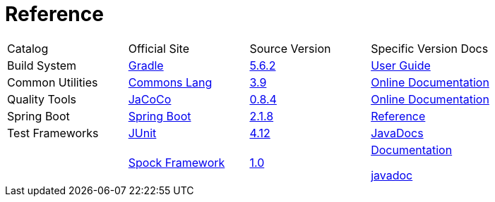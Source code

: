 = Reference

[cols=4]
|===
|Catalog
|Official Site
|Source Version
|Specific Version Docs

|Build System
|http://gradle.org/[Gradle]
|https://github.com/gradle/gradle/tree/v5.6.2[5.6.2]
|https://docs.gradle.org/5.6.2/userguide/userguide.html[User Guide]

|Common Utilities
|http://commons.apache.org/proper/commons-lang/[Commons Lang]
|https://github.com/apache/commons-lang/tree/commons-lang-3.9[3.9]
|http://commons.apache.org/proper/commons-lang/javadocs/api-3.9/index.html[Online Documentation]

|Quality Tools
|https://www.eclemma.org/jacoco/[JaCoCo]
|https://github.com/jacoco/jacoco/tree/v0.8.4[0.8.4]
|http://eclemma.org/jacoco/trunk/doc/[Online Documentation]

|Spring Boot
|https://spring.io/projects/spring-boot[Spring Boot]
|https://github.com/spring-projects/spring-boot/tree/v2.1.8.RELEASE[2.1.8]
|https://docs.spring.io/spring-boot/docs/2.1.8.RELEASE/reference/htmlsingle/[Reference]

|Test Frameworks
|http://junit.org/junit4/[JUnit]
|https://github.com/junit-team/junit/tree/r4.12[4.12]
|https://junit.org/junit4/javadoc/4.12/index.html[JavaDocs]

|
|http://spockframework.org[Spock Framework]
|https://github.com/spockframework/spock/tree/spock-1.0[1.0]
|http://spockframework.org/spock/docs/1.0/index.html[Documentation]

http://spockframework.org/spock/javadoc/1.0/index.html[javadoc]
|===